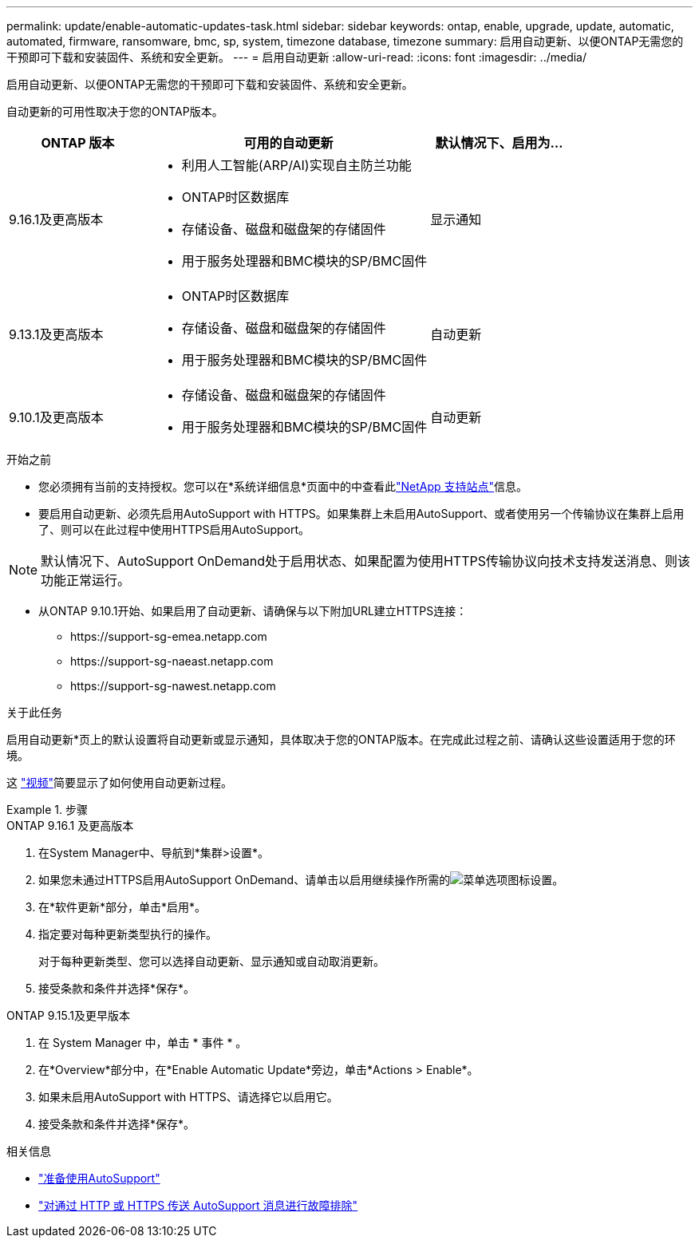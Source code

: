 ---
permalink: update/enable-automatic-updates-task.html 
sidebar: sidebar 
keywords: ontap, enable, upgrade, update, automatic, automated, firmware, ransomware, bmc, sp, system, timezone database, timezone 
summary: 启用自动更新、以便ONTAP无需您的干预即可下载和安装固件、系统和安全更新。 
---
= 启用自动更新
:allow-uri-read: 
:icons: font
:imagesdir: ../media/


[role="lead"]
启用自动更新、以便ONTAP无需您的干预即可下载和安装固件、系统和安全更新。

自动更新的可用性取决于您的ONTAP版本。

[cols="25,50,25"]
|===
| ONTAP 版本 | 可用的自动更新 | 默认情况下、启用为… 


| 9.16.1及更高版本  a| 
* 利用人工智能(ARP/AI)实现自主防兰功能
* ONTAP时区数据库
* 存储设备、磁盘和磁盘架的存储固件
* 用于服务处理器和BMC模块的SP/BMC固件

| 显示通知 


| 9.13.1及更高版本  a| 
* ONTAP时区数据库
* 存储设备、磁盘和磁盘架的存储固件
* 用于服务处理器和BMC模块的SP/BMC固件

| 自动更新 


| 9.10.1及更高版本  a| 
* 存储设备、磁盘和磁盘架的存储固件
* 用于服务处理器和BMC模块的SP/BMC固件

| 自动更新 
|===
.开始之前
* 您必须拥有当前的支持授权。您可以在*系统详细信息*页面中的中查看此link:https://mysupport.netapp.com/site/["NetApp 支持站点"^]信息。
* 要启用自动更新、必须先启用AutoSupport with HTTPS。如果集群上未启用AutoSupport、或者使用另一个传输协议在集群上启用了、则可以在此过程中使用HTTPS启用AutoSupport。



NOTE: 默认情况下、AutoSupport OnDemand处于启用状态、如果配置为使用HTTPS传输协议向技术支持发送消息、则该功能正常运行。

* 从ONTAP 9.10.1开始、如果启用了自动更新、请确保与以下附加URL建立HTTPS连接：
+
** \https://support-sg-emea.netapp.com
** \https://support-sg-naeast.netapp.com
** \https://support-sg-nawest.netapp.com




.关于此任务
启用自动更新*页上的默认设置将自动更新或显示通知，具体取决于您的ONTAP版本。在完成此过程之前、请确认这些设置适用于您的环境。

这 https://www.youtube.com/watch?v=GoABILT85hQ["视频"^]简要显示了如何使用自动更新过程。

.步骤
[role="tabbed-block"]
====
.ONTAP 9.16.1 及更高版本
--
. 在System Manager中、导航到*集群>设置*。
. 如果您未通过HTTPS启用AutoSupport OnDemand、请单击以启用继续操作所需的image:icon_kabob.gif["菜单选项图标"]设置。
. 在*软件更新*部分，单击*启用*。
. 指定要对每种更新类型执行的操作。
+
对于每种更新类型、您可以选择自动更新、显示通知或自动取消更新。

. 接受条款和条件并选择*保存*。


--
.ONTAP 9.15.1及更早版本
--
. 在 System Manager 中，单击 * 事件 * 。
. 在*Overview*部分中，在*Enable Automatic Update*旁边，单击*Actions > Enable*。
. 如果未启用AutoSupport with HTTPS、请选择它以启用它。
. 接受条款和条件并选择*保存*。


--
====
.相关信息
* link:../system-admin/requirements-autosupport-reference.html["准备使用AutoSupport"]
* link:../system-admin/troubleshoot-autosupport-https-task.html["对通过 HTTP 或 HTTPS 传送 AutoSupport 消息进行故障排除"]

